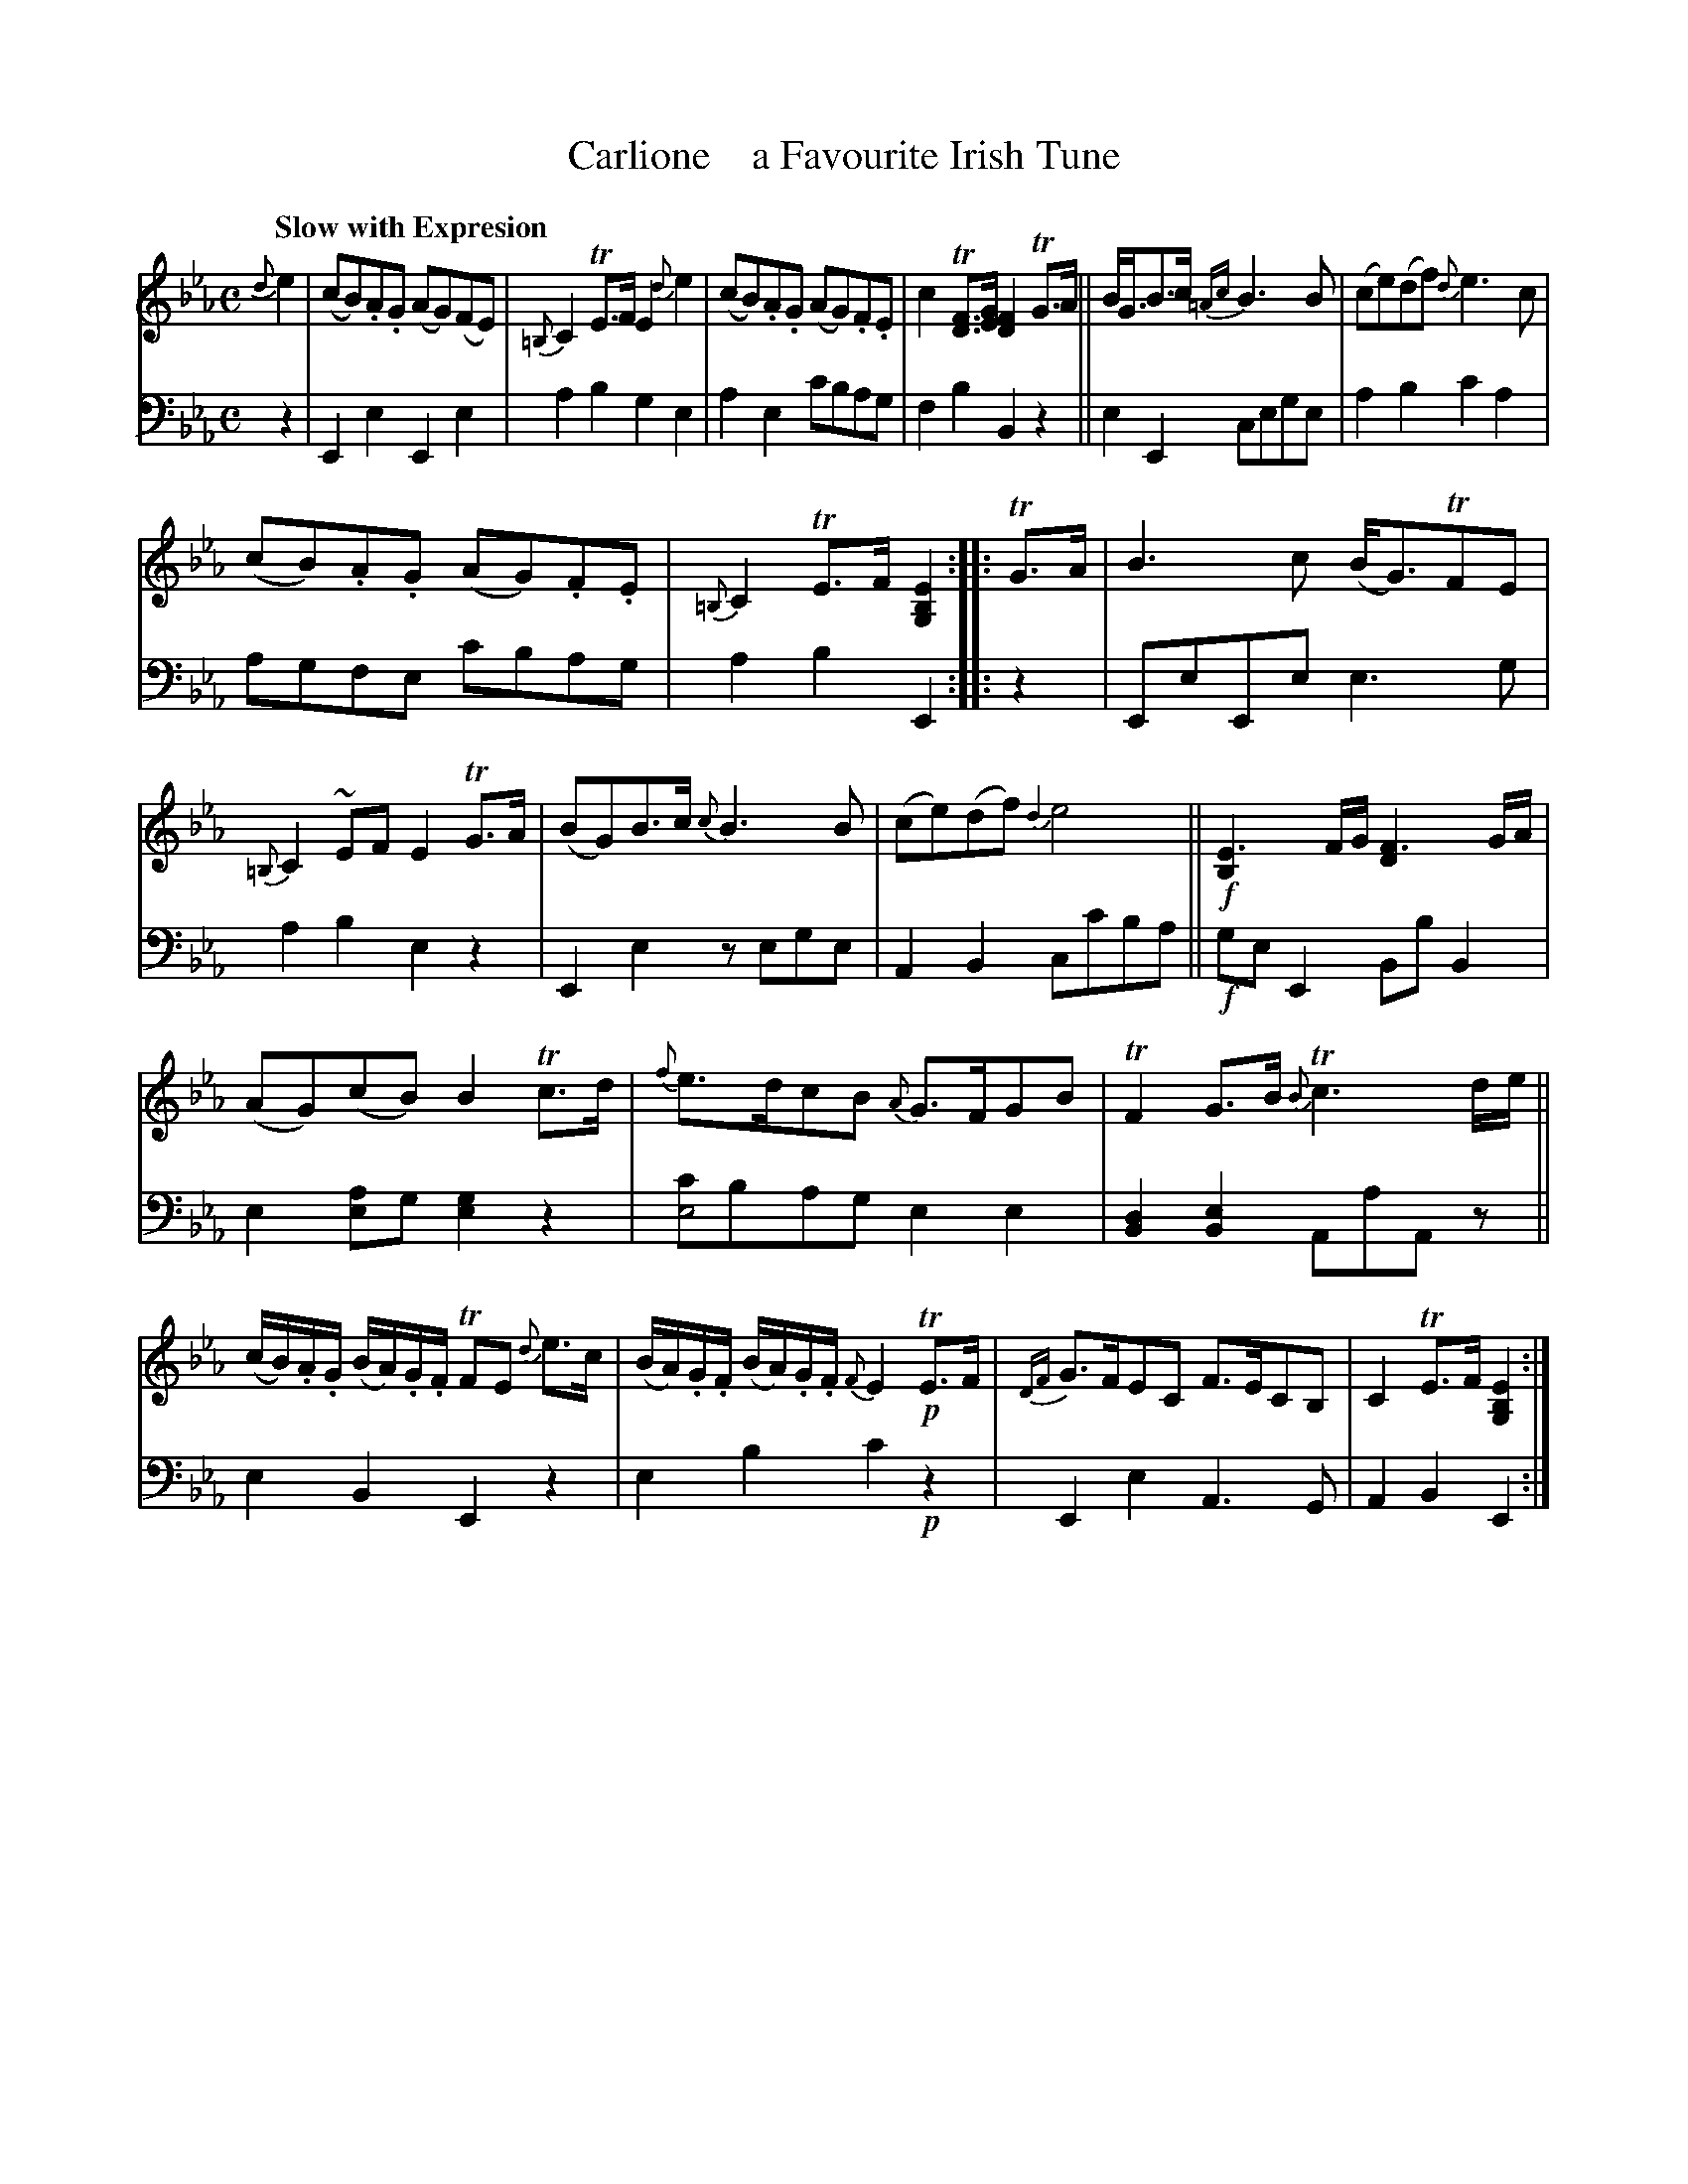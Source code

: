 X: 3212
T: Carlione    a Favourite Irish Tune
%R: air
N: This is version 1, for ABC software that doesn't understand voice overlays.
B: Niel Gow & Sons "A Third Collection of Strathspey Reels, etc." v.3 p.21 #2
Z: 2022 John Chambers <jc:trillian.mit.edu>
N: Changed the last 2 nots in the 2nd strain bar 8 from 8th to 16th-notes.
M: C
L: 1/8
Q: "Slow with Expresion"
K: Eb
% - - - - - - - - - -
% Voice 1 reformatted for 3 6,7-bar lines, for compactness and proofreading.
V: 1 staves=2 clef=treble
{d}e2 |\
(cB).A.G (AG)(FE) | {=B,}C2TE>F E2{d}e2 | (cB).A.G (AG).F.E | c2T[FD]>[GE] [F2D2]TG>A ||\
B<GB>c {=Ac}B3B | (ce)(df) {d}e3c |
(cB).A.G (AG).F.E | {=B,}C2TE>F [E2B,2G,2] :: TG>A |\
B3c (B<G)TFE | {=B,}C2~EF E2TG>A | (BG)B>c {c}B3B | (ce)(df) {d2}e4 ||!f!\
[E3B,2]F/G/ [F3D2]G/A/ |
(AG)(cB) B2Tc>d | {f}e>dcB {A}G>FGB | TF2G>B {B}Tc3d/e/ ||\
(c/B/).A/.G/ (B/A/).G/.F/ TFE {d}e>c | (B/A/).G/.F/ (B/A/).G/.F/ {F}E2!p!TE>F |\
{DF}G>FEC F>ECB, | C2TE>F [E2B,2G,2] :|
% - - - - - - - - - -
% Voice 2 preserves the staff layout in the book.
V: 2 clef=bass middle=d
z2 |\
E2e2 E2e2 | a2b2 g2e2 | a2e2 c'bag | f2b2 B2z2 || e2E2 cege |
a2b2 c'2a2 | agfe c'bag | a2b2 E2 :: z2 | EeEe e3g | a2b2 e2z2 |
E2e2 zege | A2B2 cc'ba ||!f! geE2 BbB2 | e2[ae2]g [e2g2]z2 | [c'e4]bag e2e2 | [B2d2][B2e2] AaAz ||
e2B2 E2z2 | e2b2 c'2!p!z2 | E2e2 A3G | A2B2 E2 :|
